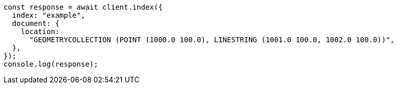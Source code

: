 // This file is autogenerated, DO NOT EDIT
// Use `node scripts/generate-docs-examples.js` to generate the docs examples

[source, js]
----
const response = await client.index({
  index: "example",
  document: {
    location:
      "GEOMETRYCOLLECTION (POINT (1000.0 100.0), LINESTRING (1001.0 100.0, 1002.0 100.0))",
  },
});
console.log(response);
----
